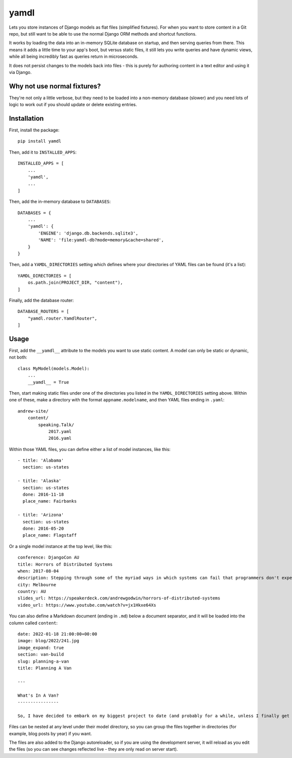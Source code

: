 yamdl
=====

.. image:: https://img.shields.io/pypi/v/yamdl.svg
    :target: https://pypi.python.org/pypi/yamdl

.. image:: https://img.shields.io/pypi/l/yamdl.svg
    :target: https://pypi.python.org/pypi/yamdl

Lets you store instances of Django models as flat files (simplified fixtures).
For when you want to store content in a Git repo, but still want to be able to
use the normal Django ORM methods and shortcut functions.

It works by loading the data into an in-memory SQLite database on startup, and
then serving queries from there. This means it adds a little time to your app's
boot, but versus static files, it still lets you write queries and have dynamic
views, while all being incredibly fast as queries return in microseconds.

It does not persist changes to the models back into files - this is purely for
authoring content in a text editor and using it via Django.


Why not use normal fixtures?
----------------------------

They're not only a little verbose, but they need to be loaded into a non-memory
database (slower) and you need lots of logic to work out if you should update
or delete existing entries.

Installation
------------

First, install the package::

    pip install yamdl

Then, add it to ``INSTALLED_APPS``::

    INSTALLED_APPS = [
        ...
        'yamdl',
        ...
    ]

Then, add the in-memory database to ``DATABASES``::

    DATABASES = {
        ...
        'yamdl': {
            'ENGINE': 'django.db.backends.sqlite3',
            'NAME': 'file:yamdl-db?mode=memory&cache=shared',
        }
    }

Then, add a ``YAMDL_DIRECTORIES`` setting which defines where your directories
of YAML files can be found (it's a list)::

    YAMDL_DIRECTORIES = [
        os.path.join(PROJECT_DIR, "content"),
    ]

Finally, add the database router::

    DATABASE_ROUTERS = [
        "yamdl.router.YamdlRouter",
    ]


Usage
-----

First, add the ``__yamdl__`` attribute to the models you want to use static
content. A model can only be static or dynamic, not both::

    class MyModel(models.Model):
        ...
        __yamdl__ = True

Then, start making static files under one of the directories you listed in the
``YAMDL_DIRECTORIES`` setting above. Within one of these, make a directory with
the format ``appname.modelname``, and then YAML files ending in ``.yaml``::

    andrew-site/
        content/
            speaking.Talk/
                2017.yaml
                2016.yaml

Within those YAML files, you can define either a list of model instances, like
this::

    - title: 'Alabama'
      section: us-states

    - title: 'Alaska'
      section: us-states
      done: 2016-11-18
      place_name: Fairbanks

    - title: 'Arizona'
      section: us-states
      done: 2016-05-20
      place_name: Flagstaff

Or a single model instance at the top level, like this::

    conference: DjangoCon AU
    title: Horrors of Distributed Systems
    when: 2017-08-04
    description: Stepping through some of the myriad ways in which systems can fail that programmers don't expect, and how this hostile environment affects the design of distributed systems.
    city: Melbourne
    country: AU
    slides_url: https://speakerdeck.com/andrewgodwin/horrors-of-distributed-systems
    video_url: https://www.youtube.com/watch?v=jx1Hkxe64Xs

You can also define a Markdown document (ending in ``.md``) below a document
separator, and it will be loaded into the column called ``content``::

    date: 2022-01-18 21:00:00+00:00
    image: blog/2022/241.jpg
    image_expand: true
    section: van-build
    slug: planning-a-van
    title: Planning A Van

    ---

    What's In A Van?
    ----------------

    So, I have decided to embark on my biggest project to date (and probably for a while, unless I finally get somewhere to build a cabin) - building myself a camper van, from scratch. Well, from an empty cargo van, anyway.

Files can be nested at any level under their model directory, so you can group
the files together in directories (for example, blog posts by year) if you
want.

The files are also added to the Django autoreloader, so if you are using the
development server, it will reload as you edit the files (so you can see
changes reflected live - they are only read on server start).

